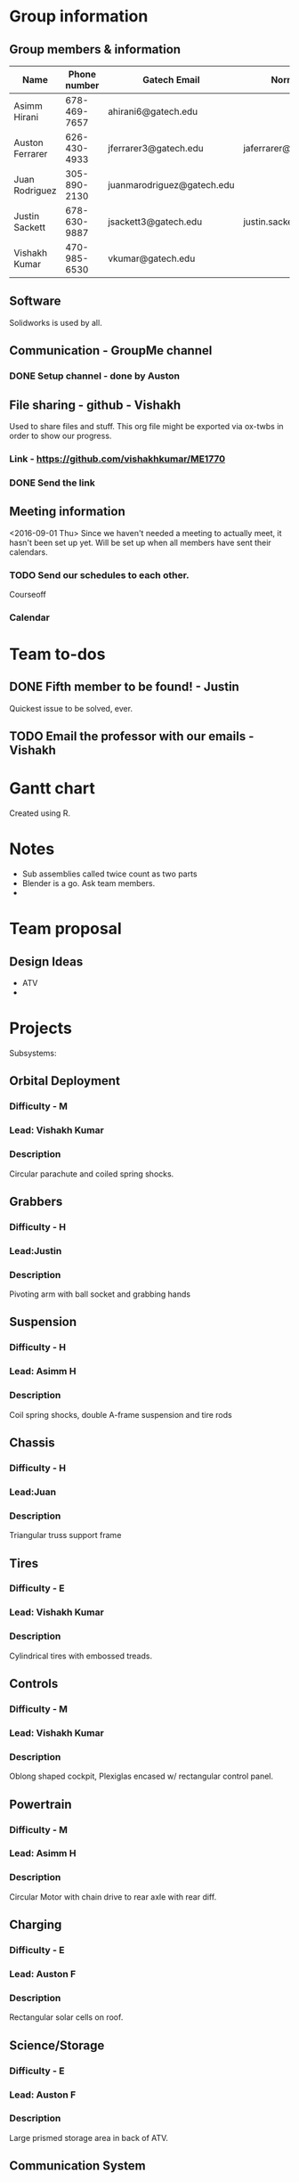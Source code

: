

#+NAME: ME 1770 Project Information 
#+STARTUP: align
* Group information

** Group members & information

|-----------------+--------------+----------------------------+---------------------------|
| Name            | Phone number | Gatech Email               | Normal Email              |
|-----------------+--------------+----------------------------+---------------------------|
| Asimm Hirani    | 678-469-7657 | ahirani6@gatech.edu        |                           |
| Auston Ferrarer | 626-430-4933 | jferrarer3@gatech.edu      | jaferrarer@gmail.com      |
| Juan Rodriguez  | 305-890-2130 | juanmarodriguez@gatech.edu |                           |
| Justin Sackett  | 678-630-9887 | jsackett3@gatech.edu       | justin.sackett1@gmail.com |
| Vishakh Kumar   | 470-985-6530 | vkumar@gatech.edu          |                           |
|-----------------+--------------+----------------------------+---------------------------|

** Software

Solidworks is used by all.

** Communication - GroupMe channel  
*** DONE Setup channel - done by Auston
CLOSED: [2016-09-01 Thu 15:53]

** File sharing - github - Vishakh  
Used to share files and stuff. This org file might be exported via ox-twbs in order to show our progress.
*** Link - https://github.com/vishakhkumar/ME1770
*** DONE Send the link 
CLOSED: [2016-09-01 Thu 15:48]

** Meeting information
<2016-09-01 Thu> Since we haven't needed a meeting to actually meet, it hasn't been set up yet. Will be set up when all members have sent their calendars.
*** TODO Send our schedules to each other.
Courseoff
*** Calendar

* Team to-dos
** DONE Fifth member to be found! - Justin
CLOSED: [2016-09-01 Thu 15:30]
Quickest issue to be solved, ever.
** TODO Email the professor with our emails - Vishakh 

* Gantt chart
Created using R.

* Notes

- Sub assemblies called twice count as two parts
- Blender is a go. Ask team members.
- 

* Team proposal
** Design Ideas 
- ATV
- 


* Projects
Subsystems:
** Orbital Deployment 
*** Difficulty - M
*** Lead: Vishakh Kumar
*** Description
   Circular parachute and coiled spring shocks.
** Grabbers
*** Difficulty - H
*** Lead:Justin
*** Description
   Pivoting arm with ball socket and grabbing hands 
** Suspension
*** Difficulty - H
*** Lead: Asimm H
*** Description
  Coil spring shocks, double A-frame suspension and tire rods
** Chassis
*** Difficulty - H
*** Lead:Juan
*** Description
  Triangular truss support frame 
** Tires
*** Difficulty - E
*** Lead: Vishakh Kumar
*** Description
  Cylindrical tires with embossed treads.
** Controls
*** Difficulty - M
*** Lead: Vishakh Kumar
*** Description
  Oblong shaped cockpit, Plexiglas encased w/ rectangular control panel.
** Powertrain
*** Difficulty - M
*** Lead: Asimm H
*** Description
  Circular Motor with chain drive to rear axle with rear diff.
** Charging
*** Difficulty - E
*** Lead: Auston F
*** Description
  Rectangular solar cells on roof.
** Science/Storage
*** Difficulty - E
*** Lead: Auston F
*** Description
  Large prismed storage area in back of ATV.
** Communication System
*** Difficulty - E
*** Lead:Juan
*** Description
  Conic Satellite Dish. (R)
** Lighting
*** Difficulty - E
*** Lead: Justin
*** Description
  Semi-Paraboloid lights mounted on front of ATV.
 

* Meeting <2016-09-15 Thu>
** DONE Decided on Meeting Time
CLOSED: [2016-09-15 Thu 16:19]
2:00 pm Thursday
** Excel Gantt Sheet
*** Need to be more particular with subsystem sketches
Make 21 October to 25 September.
Make most of it early so that you're one stage ahead before deadline.
*** Reduce time for assembly in Gantt.
** *** DONE How gets what
CLOSED: [2016-09-15 Thu 16:20]
* Meeting 

** Proportions

